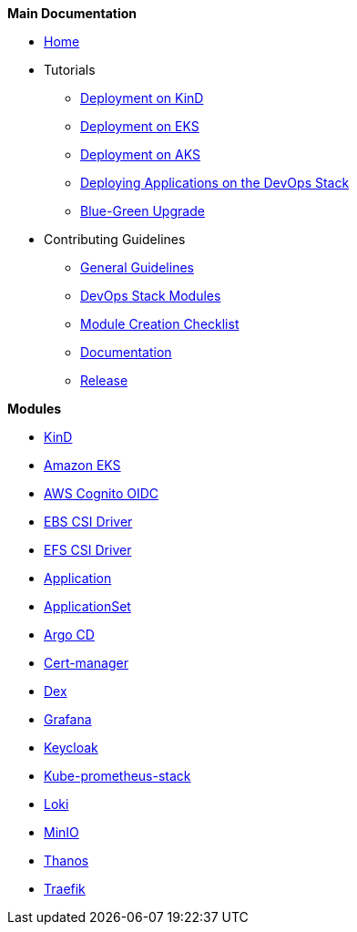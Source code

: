 .*Main Documentation*
* xref:ROOT:index.adoc[Home]
* Tutorials
** xref:ROOT:tutorials/deploy_eks.adoc[Deployment on KinD]
** xref:ROOT:tutorials/deploy_eks.adoc[Deployment on EKS]
** xref:ROOT:tutorials/deploy_aks.adoc[Deployment on AKS]
** xref:ROOT:tutorials/deploy_apps.adoc[Deploying Applications on the DevOps Stack]
** xref:ROOT:tutorials/greenfield_upgrade.adoc[Blue-Green Upgrade]
* Contributing Guidelines
** xref:ROOT:contributing/general_guidelines.adoc[General Guidelines]
** xref:ROOT:contributing/modules.adoc[DevOps Stack Modules]
** xref:ROOT:contributing/module_creation_checklist.adoc[Module Creation Checklist]
** xref:ROOT:contributing/documentation.adoc[Documentation]
** xref:ROOT:contributing/release.adoc[Release]

.*Modules*
* xref:kind:ROOT:README.adoc[KinD]
* https://github.com/camptocamp/devops-stack-module-cluster-eks[Amazon EKS,window=_blank]
* xref:oidc-aws-cognito:ROOT:README.adoc[AWS Cognito OIDC]
* xref:ebs-csi-driver:ROOT:README.adoc[EBS CSI Driver]
* xref:efs-csi-driver:ROOT:README.adoc[EFS CSI Driver]
* xref:application:ROOT:README.adoc[Application]
* xref:applicationset:ROOT:README.adoc[ApplicationSet]
* https://github.com/camptocamp/devops-stack-module-argocd[Argo CD,window=_blank]
* https://github.com/camptocamp/devops-stack-module-cert-manager[Cert-manager,window=_blank]
* https://github.com/camptocamp/devops-stack-module-dex[Dex,window=_blank]
* https://github.com/camptocamp/devops-stack-module-grafana[Grafana,window=_blank]
* xref:keycloak:ROOT:README.adoc[Keycloak]
* https://github.com/camptocamp/devops-stack-module-kube-prometheus-stack[Kube-prometheus-stack,window=_blank]
* https://github.com/camptocamp/devops-stack-module-loki-stack[Loki,window=_blank]
* https://github.com/camptocamp/devops-stack-module-minio[MinIO,window=_blank]
* xref:thanos:ROOT:README.adoc[Thanos]
* https://github.com/camptocamp/devops-stack-module-traefik[Traefik,window=_blank]
